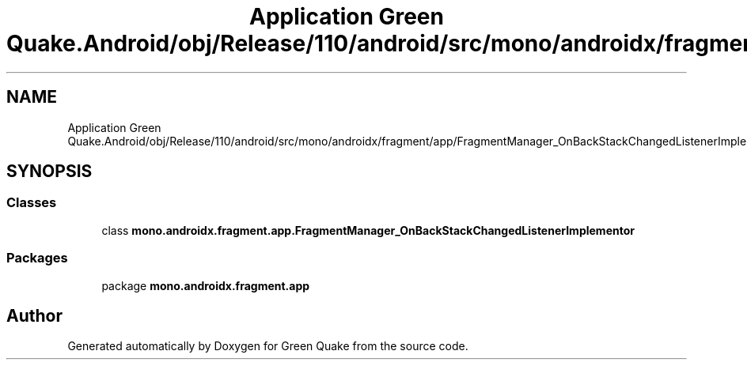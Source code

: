 .TH "Application Green Quake.Android/obj/Release/110/android/src/mono/androidx/fragment/app/FragmentManager_OnBackStackChangedListenerImplementor.java" 3 "Thu Apr 29 2021" "Version 1.0" "Green Quake" \" -*- nroff -*-
.ad l
.nh
.SH NAME
Application Green Quake.Android/obj/Release/110/android/src/mono/androidx/fragment/app/FragmentManager_OnBackStackChangedListenerImplementor.java
.SH SYNOPSIS
.br
.PP
.SS "Classes"

.in +1c
.ti -1c
.RI "class \fBmono\&.androidx\&.fragment\&.app\&.FragmentManager_OnBackStackChangedListenerImplementor\fP"
.br
.in -1c
.SS "Packages"

.in +1c
.ti -1c
.RI "package \fBmono\&.androidx\&.fragment\&.app\fP"
.br
.in -1c
.SH "Author"
.PP 
Generated automatically by Doxygen for Green Quake from the source code\&.
